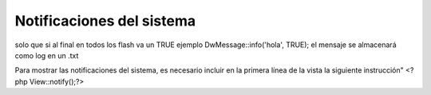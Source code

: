 Notificaciones del sistema
====================

solo que si al final en todos los flash va un TRUE ejemplo DwMessage::info('hola', TRUE);
el mensaje se almacenará como log
en un .txt

Para mostrar las notificaciones del sistema, es necesario incluir en la primera línea de la vista la siguiente instrucción"
<?php View::notify();?>
